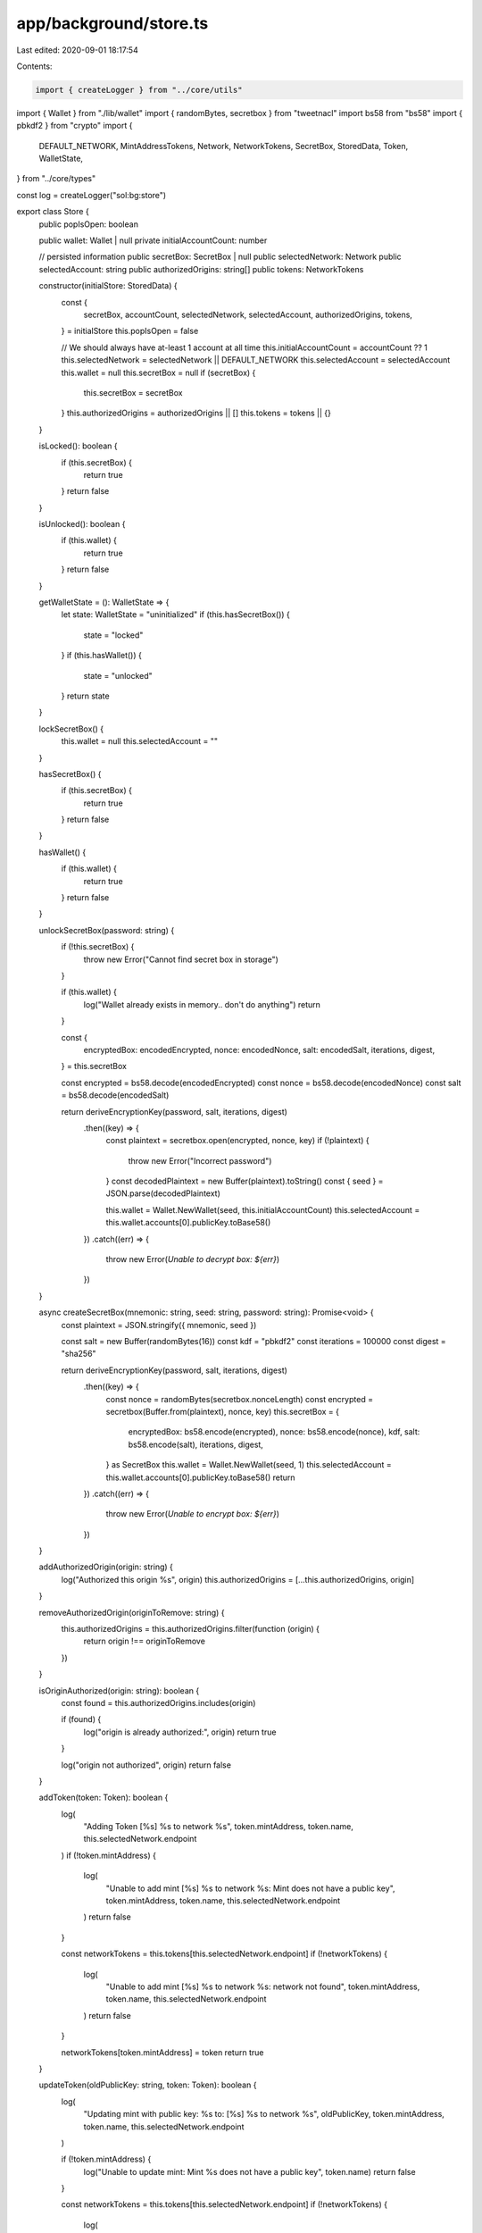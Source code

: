 app/background/store.ts
=======================

Last edited: 2020-09-01 18:17:54

Contents:

.. code-block:: ts

    import { createLogger } from "../core/utils"
import { Wallet } from "./lib/wallet"
import { randomBytes, secretbox } from "tweetnacl"
import bs58 from "bs58"
import { pbkdf2 } from "crypto"
import {
  DEFAULT_NETWORK,
  MintAddressTokens,
  Network,
  NetworkTokens,
  SecretBox,
  StoredData,
  Token,
  WalletState,
} from "../core/types"

const log = createLogger("sol:bg:store")

export class Store {
  public popIsOpen: boolean

  public wallet: Wallet | null
  private initialAccountCount: number

  // persisted information
  public secretBox: SecretBox | null
  public selectedNetwork: Network
  public selectedAccount: string
  public authorizedOrigins: string[]
  public tokens: NetworkTokens

  constructor(initialStore: StoredData) {
    const {
      secretBox,
      accountCount,
      selectedNetwork,
      selectedAccount,
      authorizedOrigins,
      tokens,
    } = initialStore
    this.popIsOpen = false

    // We should always have at-least 1 account at all time
    this.initialAccountCount = accountCount ?? 1
    this.selectedNetwork = selectedNetwork || DEFAULT_NETWORK
    this.selectedAccount = selectedAccount
    this.wallet = null
    this.secretBox = null
    if (secretBox) {
      this.secretBox = secretBox
    }
    this.authorizedOrigins = authorizedOrigins || []
    this.tokens = tokens || {}
  }

  isLocked(): boolean {
    if (this.secretBox) {
      return true
    }
    return false
  }

  isUnlocked(): boolean {
    if (this.wallet) {
      return true
    }
    return false
  }

  getWalletState = (): WalletState => {
    let state: WalletState = "uninitialized"
    if (this.hasSecretBox()) {
      state = "locked"
    }
    if (this.hasWallet()) {
      state = "unlocked"
    }
    return state
  }

  lockSecretBox() {
    this.wallet = null
    this.selectedAccount = ""
  }

  hasSecretBox() {
    if (this.secretBox) {
      return true
    }
    return false
  }

  hasWallet() {
    if (this.wallet) {
      return true
    }
    return false
  }

  unlockSecretBox(password: string) {
    if (!this.secretBox) {
      throw new Error("Cannot find secret box in storage")
    }

    if (this.wallet) {
      log("Wallet already exists in memory.. don't do anything")
      return
    }

    const {
      encryptedBox: encodedEncrypted,
      nonce: encodedNonce,
      salt: encodedSalt,
      iterations,
      digest,
    } = this.secretBox

    const encrypted = bs58.decode(encodedEncrypted)
    const nonce = bs58.decode(encodedNonce)
    const salt = bs58.decode(encodedSalt)

    return deriveEncryptionKey(password, salt, iterations, digest)
      .then((key) => {
        const plaintext = secretbox.open(encrypted, nonce, key)
        if (!plaintext) {
          throw new Error("Incorrect password")
        }
        const decodedPlaintext = new Buffer(plaintext).toString()
        const { seed } = JSON.parse(decodedPlaintext)

        this.wallet = Wallet.NewWallet(seed, this.initialAccountCount)
        this.selectedAccount = this.wallet.accounts[0].publicKey.toBase58()
      })
      .catch((err) => {
        throw new Error(`Unable to decrypt box: ${err}`)
      })
  }

  async createSecretBox(mnemonic: string, seed: string, password: string): Promise<void> {
    const plaintext = JSON.stringify({ mnemonic, seed })

    const salt = new Buffer(randomBytes(16))
    const kdf = "pbkdf2"
    const iterations = 100000
    const digest = "sha256"

    return deriveEncryptionKey(password, salt, iterations, digest)
      .then((key) => {
        const nonce = randomBytes(secretbox.nonceLength)
        const encrypted = secretbox(Buffer.from(plaintext), nonce, key)
        this.secretBox = {
          encryptedBox: bs58.encode(encrypted),
          nonce: bs58.encode(nonce),
          kdf,
          salt: bs58.encode(salt),
          iterations,
          digest,
        } as SecretBox
        this.wallet = Wallet.NewWallet(seed, 1)
        this.selectedAccount = this.wallet.accounts[0].publicKey.toBase58()
        return
      })
      .catch((err) => {
        throw new Error(`Unable to encrypt box: ${err}`)
      })
  }

  addAuthorizedOrigin(origin: string) {
    log("Authorized this origin %s", origin)
    this.authorizedOrigins = [...this.authorizedOrigins, origin]
  }

  removeAuthorizedOrigin(originToRemove: string) {
    this.authorizedOrigins = this.authorizedOrigins.filter(function (origin) {
      return origin !== originToRemove
    })
  }

  isOriginAuthorized(origin: string): boolean {
    const found = this.authorizedOrigins.includes(origin)

    if (found) {
      log("origin is already authorized:", origin)
      return true
    }

    log("origin not authorized", origin)
    return false
  }

  addToken(token: Token): boolean {
    log(
      "Adding Token [%s] %s to network %s",
      token.mintAddress,
      token.name,
      this.selectedNetwork.endpoint
    )
    if (!token.mintAddress) {
      log(
        "Unable to add mint [%s] %s to network %s: Mint does not have a public key",
        token.mintAddress,
        token.name,
        this.selectedNetwork.endpoint
      )
      return false
    }

    const networkTokens = this.tokens[this.selectedNetwork.endpoint]
    if (!networkTokens) {
      log(
        "Unable to add mint [%s] %s to network %s: network not found",
        token.mintAddress,
        token.name,
        this.selectedNetwork.endpoint
      )
      return false
    }

    networkTokens[token.mintAddress] = token
    return true
  }

  updateToken(oldPublicKey: string, token: Token): boolean {
    log(
      "Updating mint with public key: %s to:  [%s] %s to network %s",
      oldPublicKey,
      token.mintAddress,
      token.name,
      this.selectedNetwork.endpoint
    )

    if (!token.mintAddress) {
      log("Unable to update mint: Mint %s does not have a public key", token.name)
      return false
    }

    const networkTokens = this.tokens[this.selectedNetwork.endpoint]
    if (!networkTokens) {
      log(
        "Unable to update mint [%s] %s to network %s: network not found",
        token.mintAddress,
        token.name,
        this.selectedNetwork.endpoint
      )
      return false
    }

    if (!networkTokens[oldPublicKey]) {
      log(
        "Unable to update mint [%s] %s to network %s: mint not found",
        token.mintAddress,
        token.name,
        this.selectedNetwork.endpoint
      )
      return false
    }

    if (token.mintAddress !== oldPublicKey) {
      log("Mint public key is changing removing old mint and adding new one")
      delete networkTokens[oldPublicKey]
    }

    log("Updating mint")
    networkTokens[token.mintAddress] = token
    return true
  }

  removeToken(publicKey: string): boolean {
    log("Removing mint with public key %s: %s", publicKey, this.selectedNetwork.endpoint)

    const networkTokens = this.tokens[this.selectedNetwork.endpoint]
    if (!networkTokens) {
      log(
        "Unable to remove mint %s to network %s: network not found",
        publicKey,
        this.selectedNetwork.endpoint
      )
      return false
    }

    if (!networkTokens[publicKey]) {
      log(
        "Unable to remove mint %s from network %s: mint not found",
        publicKey,
        this.selectedNetwork.endpoint
      )
      return false
    }

    delete networkTokens[publicKey]
    return true
  }

  getTokens(network: Network): MintAddressTokens {
    log("getTokens with network: %O, tokens: %O", network, this.tokens)
    return this.tokens[network.endpoint] || {}
  }

  getToken(network: Network, accountAddress: string): Token | undefined {
    const networkTokens = this.tokens[network.endpoint]
    log("token for network: %O, %O", network, networkTokens)
    if (networkTokens) {
      return networkTokens[accountAddress]
    }
    return undefined
  }
}

const deriveEncryptionKey = async (
  password: any,
  salt: any,
  iterations: number,
  digest: any
): Promise<any> => {
  return new Promise((resolve, reject) =>
    pbkdf2(password, salt, iterations, secretbox.keyLength, digest, (err, key) =>
      err ? reject(err) : resolve(key)
    )
  )
}


